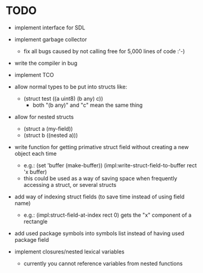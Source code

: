 * TODO
- implement interface for SDL
- implement garbage collector
  - fix all bugs caused by not calling free for 5,000 lines of code :'-)
- write the compiler in bug
- implement TCO
- allow normal types to be put into structs like:
  - (struct test ((a uint8) (b any) c)) 
     - both "(b any)" and "c" mean the same thing
- allow for nested structs
  - (struct a (my-field))
  - (struct b ((nested a)))
- write function for getting primative struct field without creating a new object each time
  - e.g.:
       (set 'buffer (make-buffer))
       (impl:write-struct-field-to-buffer rect 'x buffer)
  - this could be used as a way of saving space when frequently accessing a struct, or several structs
- add way of indexing struct fields (to save time instead of using field name)
  - e.g.:
      (impl:struct-field-at-index rect 0) gets the "x" component of a rectangle
- add used package symbols into symbols list instead of having used package field

- implement closures/nested lexical variables
  - currently you cannot reference variables from nested functions